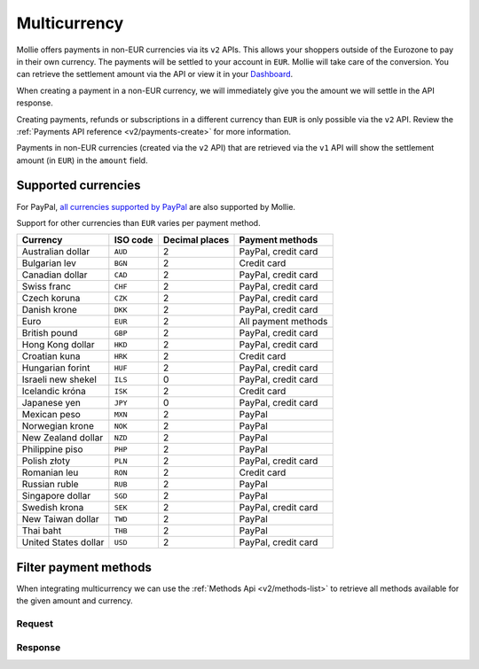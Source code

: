 .. _guides/multicurrency:

Multicurrency
=============
Mollie offers payments in non-EUR currencies via its ``v2`` APIs. This allows your shoppers outside of the
Eurozone to pay in their own currency. The payments will be settled to your account in ``EUR``. Mollie will take care of
the conversion. You can retrieve the settlement amount via the API or view it in your
`Dashboard <https://www.mollie.com/dashboard>`_.

When creating a payment in a non-EUR currency, we will immediately give you the amount we will settle in the API
response.

Creating payments, refunds or subscriptions in a different currency than ``EUR`` is only possible via the ``v2`` API.
Review the :ref:`Payments API reference <v2/payments-create>` for more information.

Payments in non-EUR currencies (created via the ``v2`` API) that are retrieved via the ``v1`` API will show the
settlement amount (in ``EUR``) in the ``amount`` field.

Supported currencies
--------------------
For PayPal, `all currencies supported by PayPal <https://developer.paypal.com/docs/classic/api/currency_codes/>`_ are
also supported by Mollie.

Support for other currencies than ``EUR`` varies per payment method.

==================== ======== ============== ===================
Currency             ISO code Decimal places  Payment methods   
==================== ======== ============== ===================
Australian dollar    ``AUD``               2 PayPal, credit card
Bulgarian lev        ``BGN``               2 Credit card        
Canadian dollar      ``CAD``               2 PayPal, credit card
Swiss franc          ``CHF``               2 PayPal, credit card
Czech koruna         ``CZK``               2 PayPal, credit card
Danish krone         ``DKK``               2 PayPal, credit card
Euro                 ``EUR``               2 All payment methods
British pound        ``GBP``               2 PayPal, credit card
Hong Kong dollar     ``HKD``               2 PayPal, credit card
Croatian kuna        ``HRK``               2 Credit card        
Hungarian forint     ``HUF``               2 PayPal, credit card
Israeli new shekel   ``ILS``               0 PayPal, credit card
Icelandic króna      ``ISK``               2 Credit card        
Japanese yen         ``JPY``               0 PayPal, credit card
Mexican peso         ``MXN``               2 PayPal             
Norwegian krone      ``NOK``               2 PayPal             
New Zealand dollar   ``NZD``               2 PayPal             
Philippine piso      ``PHP``               2 PayPal             
Polish złoty         ``PLN``               2 PayPal, credit card
Romanian leu         ``RON``               2 Credit card        
Russian ruble        ``RUB``               2 PayPal             
Singapore dollar     ``SGD``               2 PayPal             
Swedish krona        ``SEK``               2 PayPal, credit card
New Taiwan dollar    ``TWD``               2 PayPal             
Thai baht            ``THB``               2 PayPal             
United States dollar ``USD``               2 PayPal, credit card
==================== ======== ============== ===================

Filter payment methods
----------------------
When integrating multicurrency we can use the :ref:`Methods Api <v2/methods-list>` to retrieve all methods available for the given amount and currency.

Request
^^^^^^^
.. code-block:: bash
   :linenos:

   curl -X GET https://api.mollie.com/v2/payments/methods?amount[value]=10.00&amount[currency]=SEK \
       -H "Authorization: Bearer test_dHar4XY7LxsDOtmnkVtjNVWXLSlXsM"

Response
^^^^^^^^
.. code-block:: http
   :linenos:

   HTTP/1.1 200 OK
   Content-Type: application/hal+json; charset=utf-8

   {
       "count": 2,
       "_embedded": {
           "methods": [
               {
                   "resource": "method",
                   "id": "creditcard",
                   "description": "Credit card",
                   "image": {
                       "size1x": "https://www.mollie.com/images/payscreen/methods/creditcard.png",
                       "size2x": "https://www.mollie.com/images/payscreen/methods/creditcard%402x.png"
                   },
                   "_links": {
                       "self": {
                           "href": "https://api.mollie.com/v2/methods/creditcard",
                           "type": "application/hal+json"
                       }
                   }
               },
               {
                   "resource": "method",
                   "id": "paypal",
                   "description": "PayPal",
                   "image": {
                       "size1x": "https://www.mollie.com/images/payscreen/methods/paypal.png",
                       "size2x": "https://www.mollie.com/images/payscreen/methods/paypal%402x.png"
                   },
                   "_links": {
                       "self": {
                           "href": "https://api.mollie.com/v2/methods/paypal",
                           "type": "application/hal+json"
                       }
                   }
               }
           ]
       },
       "_links": {
           "self": {
               "href": "https://api.mollie.com/v2/methods",
               "type": "application/hal+json"
           },
           "documentation": {
               "href": "https://docs.mollie.com/reference/v2/methods-api/list-methods",
               "type": "text/html"
           }
       }
   }